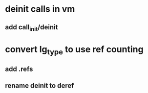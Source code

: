 * deinit calls in vm
** add call_init/deinit
* convert lg_type to use ref counting
** add .refs
** rename deinit to deref

